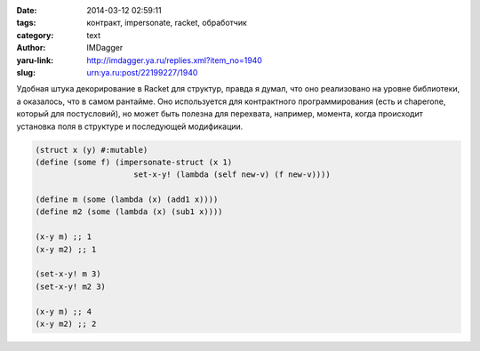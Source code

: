 

:date: 2014-03-12 02:59:11
:tags: контракт, impersonate, racket, обработчик
:category: text
:author: IMDagger
:yaru-link: http://imdagger.ya.ru/replies.xml?item_no=1940
:slug: urn:ya.ru:post/22199227/1940

Удобная штука декорирование в Racket для структур, правда я думал, что
оно реализовано на уровне библиотеки, а оказалось, что в самом рантайме.
Оно используется для контрактного программирования (есть и chaperone,
который для постусловий), но может быть полезна для перехвата, например,
момента, когда происходит установка поля в структуре и последующей
модификации.

.. code-block:: racket

        (struct x (y) #:mutable)
        (define (some f) (impersonate-struct (x 1)
                             set-x-y! (lambda (self new-v) (f new-v))))

        (define m (some (lambda (x) (add1 x))))
        (define m2 (some (lambda (x) (sub1 x))))

        (x-y m) ;; 1
        (x-y m2) ;; 1

        (set-x-y! m 3)
        (set-x-y! m2 3)

        (x-y m) ;; 4
        (x-y m2) ;; 2
